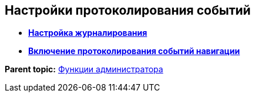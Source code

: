 
== Настройки протоколирования событий

* *xref:logConfiguration.adoc[Настройка журналирования]* +
* *xref:EnableRouterLog.adoc[Включение протоколирования событий навигации]* +

*Parent topic:* xref:administratorFunctions.adoc[Функции администратора]
